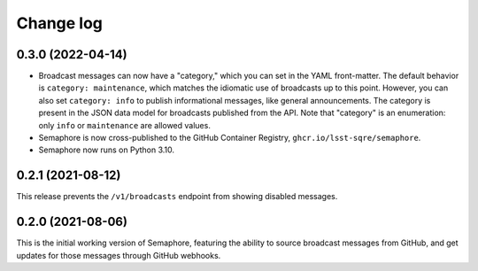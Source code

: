 ##########
Change log
##########

0.3.0 (2022-04-14)
==================

- Broadcast messages can now have a "category," which you can set in the YAML front-matter.
  The default behavior is ``category: maintenance``, which matches the idiomatic use of broadcasts up to this point.
  However, you can also set ``category: info`` to publish informational messages, like general announcements.
  The category is present in the JSON data model for broadcasts published from the API.
  Note that "category" is an enumeration: only ``info`` or ``maintenance`` are allowed values.
- Semaphore is now cross-published to the GitHub Container Registry, ``ghcr.io/lsst-sqre/semaphore``.
- Semaphore now runs on Python 3.10.

0.2.1 (2021-08-12)
==================

This release prevents the ``/v1/broadcasts`` endpoint from showing disabled messages.

0.2.0 (2021-08-06)
==================

This is the initial working version of Semaphore, featuring the ability to source broadcast messages from GitHub, and get updates for those messages through GitHub webhooks.
